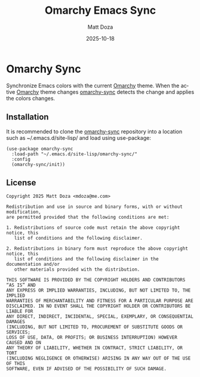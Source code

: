 #+title: Omarchy Emacs Sync
#+author: Matt Doza
#+email: mdoza@me.com
#+date: 2025-10-18
#+language: en
#+options: toc:nil num:nil

* Omarchy Sync

Synchronize Emacs colors with the current [[https://omarchy.org][Omarchy]] theme. When the active [[https://omarchy.org][Omarchy]]
theme changes [[https://github.com/mdoza/omarchy-sync][omarchy-sync]] detects the change and applies the colors changes.

** Installation

It is recommended to clone the [[https://github.com/mdoza/omarchy-sync][omarchy-sync]] repository into a location such as
~/.emacs.d/site-lisp/ and load using use-package:

#+begin_src elisp
  (use-package omarchy-sync
    :load-path "~/.emacs.d/site-lisp/omarchy-sync/"
    :config
    (omarchy-sync/init))
#+end_src

** License

#+begin_example
Copyright 2025 Matt Doza <mdoza@me.com>

Redistribution and use in source and binary forms, with or without modification,
are permitted provided that the following conditions are met:

1. Redistributions of source code must retain the above copyright notice, this
   list of conditions and the following disclaimer.

2. Redistributions in binary form must reproduce the above copyright notice, this
   list of conditions and the following disclaimer in the documentation and/or
   other materials provided with the distribution.

THIS SOFTWARE IS PROVIDED BY THE COPYRIGHT HOLDERS AND CONTRIBUTORS “AS IS” AND
ANY EXPRESS OR IMPLIED WARRANTIES, INCLUDING, BUT NOT LIMITED TO, THE IMPLIED
WARRANTIES OF MERCHANTABILITY AND FITNESS FOR A PARTICULAR PURPOSE ARE
DISCLAIMED. IN NO EVENT SHALL THE COPYRIGHT HOLDER OR CONTRIBUTORS BE LIABLE FOR
ANY DIRECT, INDIRECT, INCIDENTAL, SPECIAL, EXEMPLARY, OR CONSEQUENTIAL DAMAGES
(INCLUDING, BUT NOT LIMITED TO, PROCUREMENT OF SUBSTITUTE GOODS OR SERVICES;
LOSS OF USE, DATA, OR PROFITS; OR BUSINESS INTERRUPTION) HOWEVER CAUSED AND ON
ANY THEORY OF LIABILITY, WHETHER IN CONTRACT, STRICT LIABILITY, OR TORT
(INCLUDING NEGLIGENCE OR OTHERWISE) ARISING IN ANY WAY OUT OF THE USE OF THIS
SOFTWARE, EVEN IF ADVISED OF THE POSSIBILITY OF SUCH DAMAGE.
#+end_example
